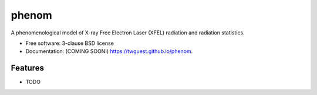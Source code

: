 ======
phenom
======

.. image:: https://github.com/twguest/phenom/actions/workflows/testing.yml/badge.svg
   :target: https://github.com/twguest/phenom/actions/workflows/testing.yml


.. image:: https://img.shields.io/pypi/v/phenom.svg
        :target: https://pypi.python.org/pypi/phenom


A phenomenological model of X-ray Free Electron Laser (XFEL) radiation and radiation statistics.

* Free software: 3-clause BSD license
* Documentation: (COMING SOON!) https://twguest.github.io/phenom.

Features
--------

* TODO
